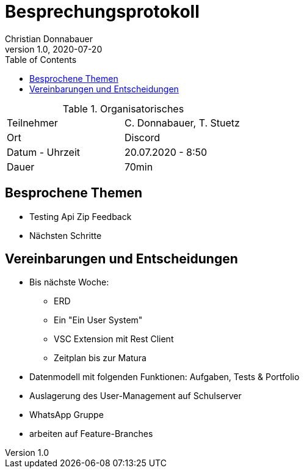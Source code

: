 = Besprechungsprotokoll
Christian Donnabauer
1.0, 2020-07-20
ifndef::imagesdir[:imagesdir: images]
:icons: font
:toc: left

.Organisatorisches
|===

|Teilnehmer |C. Donnabauer, T. Stuetz
|Ort|Discord
|Datum - Uhrzeit| 20.07.2020 - 8:50
|Dauer| 70min
|===

== Besprochene Themen

* Testing Api Zip Feedback
* Nächsten Schritte

== Vereinbarungen und Entscheidungen

* Bis nächste Woche:
** ERD
** Ein "Ein User System"
** VSC Extension mit Rest Client
** Zeitplan bis zur Matura
* Datenmodell mit folgenden Funktionen: Aufgaben, Tests & Portfolio
* Auslagerung des User-Management auf Schulserver
* WhatsApp Gruppe
* arbeiten auf Feature-Branches